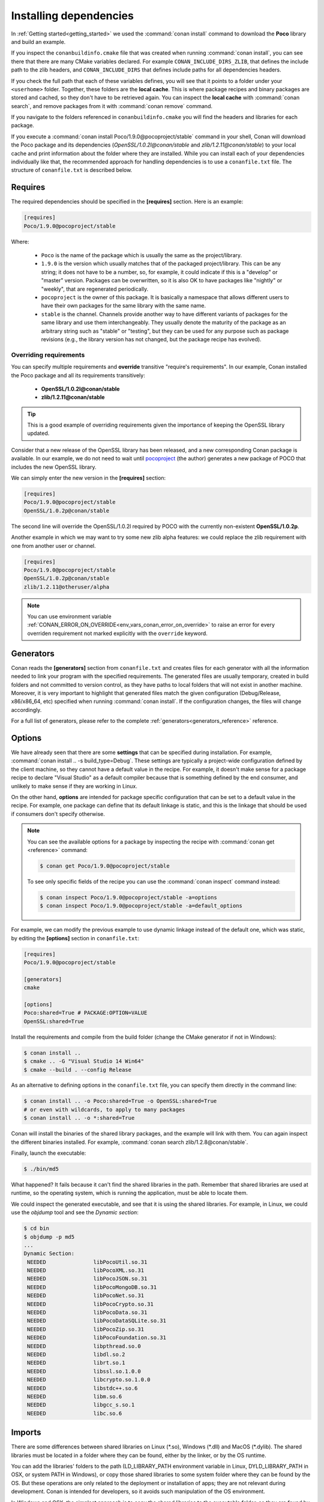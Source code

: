 .. _conanfile_txt:

Installing dependencies
-----------------------

In :ref:`Getting started<getting_started>` we used the :command:`conan install` command to download the
**Poco** library and build an example.

If you inspect the ``conanbuildinfo.cmake`` file that was created when running :command:`conan install`,
you can see there that there are many CMake variables declared. For example
``CONAN_INCLUDE_DIRS_ZLIB``, that defines the include path to the zlib headers, and
``CONAN_INCLUDE_DIRS`` that defines include paths for all dependencies headers.

.. image:: /images/local_cache_cmake.png
   :height: 400 px
   :width: 500 px
   :align: center

If you check the full path that each of these variables defines, you will see that it points to a folder under your ``<userhome>``
folder. Together, these folders are the **local cache**. This is where package recipes and binary
packages are stored and cached, so they don't have to be retrieved again. You can inspect the
**local cache** with :command:`conan search`, and remove packages from it with
:command:`conan remove` command.

If you navigate to the folders referenced in ``conanbuildinfo.cmake`` you will find the
headers and libraries for each package.

If you execute a :command:`conan install Poco/1.9.0@pocoproject/stable` command in your shell, Conan will
download the Poco package and its dependencies (*OpenSSL/1.0.2l@conan/stable* and
*zlib/1.2.11@conan/stable*) to your local cache and print information about the folder where
they are installed. While you can install each of your dependencies individually like that,
the recommended approach for handling dependencies is to use a ``conanfile.txt`` file.
The structure of ``conanfile.txt`` is described below.

Requires
........

The required dependencies should be specified in the **[requires]** section.
Here is an example:

.. code-block:: text

    [requires]
    Poco/1.9.0@pocoproject/stable

Where:

  - ``Poco`` is the name of the package which is usually the same as the project/library.
  - ``1.9.0`` is the version which usually matches that of the packaged project/library. This can be any
    string; it does not have to be a number, so, for example, it could indicate if this is a "develop" or "master" version.
    Packages can be overwritten, so it is also OK to have packages like "nightly" or "weekly", that
    are regenerated periodically.
  - ``pocoproject`` is the owner of this package. It is basically a namespace that allows different users to have their own packages for
    the same library with the same name.
  - ``stable`` is the channel. Channels provide another way to have different variants of packages for the same library
    and use them interchangeably. They usually denote the maturity of the package as an arbitrary
    string such as "stable" or "testing", but they can be used for any purpose such as package revisions (e.g., the
    library version has not changed, but the package recipe has evolved).

Overriding requirements
_______________________

You can specify multiple requirements and **override** transitive "require's
requirements". In our example, Conan installed the Poco package and all its requirements
transitively:

  * **OpenSSL/1.0.2l@conan/stable**
  * **zlib/1.2.11@conan/stable**

.. tip::

    This is a good example of overriding requirements given the importance of keeping
    the OpenSSL library updated.

Consider that a new release of the OpenSSL library has been released, and a new corresponding Conan package is
available. In our example, we do not need to wait until `pocoproject`_ (the author) generates a new package of POCO that
includes the new OpenSSL library.

We can simply enter the new version in the **[requires]** section:

.. code-block:: text

    [requires]
    Poco/1.9.0@pocoproject/stable
    OpenSSL/1.0.2p@conan/stable

The second line will override the OpenSSL/1.0.2l required by POCO with the currently non-existent **OpenSSL/1.0.2p**.

Another example in which we may want to try some new zlib alpha features: we could replace the zlib
requirement with one from another user or channel.

.. code-block:: text

    [requires]
    Poco/1.9.0@pocoproject/stable
    OpenSSL/1.0.2p@conan/stable
    zlib/1.2.11@otheruser/alpha

.. note::

    You can use environment variable :ref:`CONAN_ERROR_ON_OVERRIDE<env_vars_conan_error_on_override>`
    to raise an error for every overriden requirement not marked explicitly with the ``override`` keyword.


.. _generators:

Generators
..........

Conan reads the **[generators]** section from ``conanfile.txt`` and creates files for each generator
with all the information needed to link your program with the specified requirements. The
generated files are usually temporary, created in build folders and not committed to version
control, as they have paths to local folders that will not exist in another machine. Moreover, it is very
important to highlight that generated files match the given configuration (Debug/Release,
x86/x86_64, etc) specified when running :command:`conan install`. If the configuration changes, the files will
change accordingly.

For a full list of generators, please refer to the complete :ref:`generators<generators_reference>` reference.

.. _options_txt:

Options
.......

We have already seen that there are some **settings** that can be specified during installation. For
example, :command:`conan install .. -s build_type=Debug`. These settings are typically a project-wide
configuration defined by the client machine, so they cannot have a default value in the recipe. For
example, it doesn't make sense for a package recipe to declare "Visual Studio" as a default compiler
because that is something defined by the end consumer, and unlikely to make sense if they are
working in Linux.

On the other hand, **options** are intended for package specific configuration that can be set to a
default value in the recipe. For example, one package can define that its default linkage is static,
and this is the linkage that should be used if consumers don't specify otherwise.

.. note:: 

    You can see the available options for a package by inspecting the recipe with :command:`conan get <reference>` command:

    .. code-block:: text

        $ conan get Poco/1.9.0@pocoproject/stable

    To see only specific fields of the recipe you can use the :command:`conan inspect` command instead:

    .. code-block:: text

        $ conan inspect Poco/1.9.0@pocoproject/stable -a=options
        $ conan inspect Poco/1.9.0@pocoproject/stable -a=default_options

For example, we can modify the previous example to use dynamic linkage instead of the default one, which was static, by editing the
**[options]** section in ``conanfile.txt``:

.. code-block:: text

    [requires]
    Poco/1.9.0@pocoproject/stable

    [generators]
    cmake

    [options]
    Poco:shared=True # PACKAGE:OPTION=VALUE
    OpenSSL:shared=True

Install the requirements and compile from the build folder (change the CMake generator if not in Windows):

.. code-block:: bash

    $ conan install ..
    $ cmake .. -G "Visual Studio 14 Win64"
    $ cmake --build . --config Release

As an alternative to defining options in the ``conanfile.txt`` file, you can specify them directly in the
command line:

.. code-block:: bash

    $ conan install .. -o Poco:shared=True -o OpenSSL:shared=True
    # or even with wildcards, to apply to many packages
    $ conan install .. -o *:shared=True

Conan will install the binaries of the shared library packages, and the example will link with them. You can again inspect the different binaries installed.
For example, :command:`conan search zlib/1.2.8@conan/stable`.

Finally, launch the executable:

.. code-block:: bash

    $ ./bin/md5

What happened? It fails because it can't find the shared libraries in the path. Remember that shared
libraries are used at runtime, so the operating system, which is running the application, must be able to locate them.

We could inspect the generated executable, and see that it is using the shared libraries. For
example, in Linux, we could use the `objdump` tool and see the *Dynamic section*:

.. code-block:: bash

    $ cd bin
    $ objdump -p md5
    ...
    Dynamic Section:
     NEEDED               libPocoUtil.so.31
     NEEDED               libPocoXML.so.31
     NEEDED               libPocoJSON.so.31
     NEEDED               libPocoMongoDB.so.31
     NEEDED               libPocoNet.so.31
     NEEDED               libPocoCrypto.so.31
     NEEDED               libPocoData.so.31
     NEEDED               libPocoDataSQLite.so.31
     NEEDED               libPocoZip.so.31
     NEEDED               libPocoFoundation.so.31
     NEEDED               libpthread.so.0
     NEEDED               libdl.so.2
     NEEDED               librt.so.1
     NEEDED               libssl.so.1.0.0
     NEEDED               libcrypto.so.1.0.0
     NEEDED               libstdc++.so.6
     NEEDED               libm.so.6
     NEEDED               libgcc_s.so.1
     NEEDED               libc.so.6

.. _imports_txt:

Imports
.......

There are some differences between shared libraries on Linux (\*.so), Windows (\*.dll) and MacOS
(\*.dylib). The shared libraries must be located in a folder where they can be found, either by
the linker, or by the OS runtime.

You can add the libraries' folders to the path (LD_LIBRARY_PATH environment variable
in Linux, DYLD_LIBRARY_PATH in OSX, or system PATH in Windows), or copy those shared libraries to
some system folder where they can be found by the OS. But these operations are only related to the deployment or
installation of apps; they are not relevant during development. Conan is intended for developers, so
it avoids such manipulation of the OS environment.

In Windows and OSX, the simplest approach is to copy the shared libraries to the executable
folder, so they are found by the executable, without having to modify the path.

This is done using the **[imports]** section in ``conanfile.txt``.

To demonstrate this, edit the ``conanfile.txt`` file and paste the following **[imports]** section:

.. code-block:: text

    [requires]
    Poco/1.9.0@pocoproject/stable
    
    [generators]
    cmake
    
    [options]
    Poco:shared=True
    OpenSSL:shared=True
    
    [imports]
    bin, *.dll -> ./bin # Copies all dll files from packages bin folder to my "bin" folder
    lib, *.dylib* -> ./bin # Copies all dylib files from packages lib folder to my "bin" folder

.. note::

    You can explore the package folder in your local cache (~/.conan/data) and see where the shared
    libraries are. It is common that **\*.dll** are copied to **/bin**. The rest of the libraries
    should be found in the **/lib** folder, however, this is just a convention, and different layouts are
    possible.

Install the requirements (from the ``build`` folder), and run the binary again:

.. code-block:: bash

    $ conan install ..
    $ ./bin/md5

Now look at the ``build/bin`` folder and verify that the required shared libraries are there.

As you can see, the **[imports]** section is a very generic way to import files from your
requirements to your project. 

This method can be used for packaging applications and copying the resulting executables to your bin
folder, or for copying assets, images, sounds, test static files, etc. Conan is a generic solution
for package management, not only for (but focused on) C/C++ libraries.

.. seealso::

    To learn more about working with shared libraries, please refer to :ref:`Howtos/Manage shared libraries<manage_shared>`.


.. _`pocoproject`: https://bintray.com/pocoproject/conan/Poco%3Apocoproject
